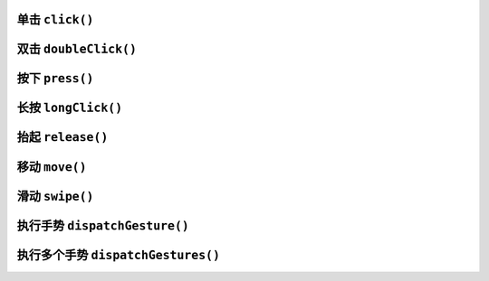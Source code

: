 单击 ``click()``
--------------------------------
.. tabs::

    .. tab:: JavaScript

        .. literalinclude:: 点击手势/click.js
            :language: javascript

    .. tab:: Python

        .. literalinclude:: 点击手势/click.py
            :language: python


双击 ``doubleClick()``
--------------------------------
.. tabs::

    .. tab:: JavaScript

        .. literalinclude:: 点击手势/doubleClick.js
            :language: javascript

    .. tab:: Python

        .. literalinclude:: 点击手势/doubleClick.py
            :language: python


按下 ``press()``
--------------------------------
.. tabs::

    .. tab:: JavaScript

        .. literalinclude:: 点击手势/press.js
            :language: javascript


长按 ``longClick()``
--------------------------------
.. tabs::

    .. tab:: JavaScript

        .. literalinclude:: 点击手势/longClick.js
            :language: javascript

    .. tab:: Python

        .. literalinclude:: 点击手势/longClick.py
            :language: python


抬起 ``release()``
--------------------------------
.. tabs::

    .. tab:: JavaScript

        .. literalinclude:: 点击手势/release.js
            :language: javascript


移动 ``move()``
--------------------------------
.. tabs::

    .. tab:: JavaScript

        .. literalinclude:: 点击手势/move.js
            :language: javascript

    .. tab:: Python

        .. literalinclude:: 点击手势/move.py
            :language: python


滑动 ``swipe()``
--------------------------------
.. tabs::

    .. tab:: JavaScript

        .. literalinclude:: 点击手势/swipe.js
            :language: javascript

    .. tab:: Python

        .. literalinclude:: 点击手势/swipe.py
            :language: python


执行手势 ``dispatchGesture()``
--------------------------------
.. tabs::

    .. tab:: JavaScript

        .. literalinclude:: 点击手势/dispatchGesture.js
            :language: javascript

    .. tab:: Python

        .. literalinclude:: 点击手势/dispatchGesture.py
            :language: python


执行多个手势 ``dispatchGestures()``
--------------------------------
.. tabs::

    .. tab:: JavaScript

        .. literalinclude:: 点击手势/dispatchGestures.js
            :language: javascript
